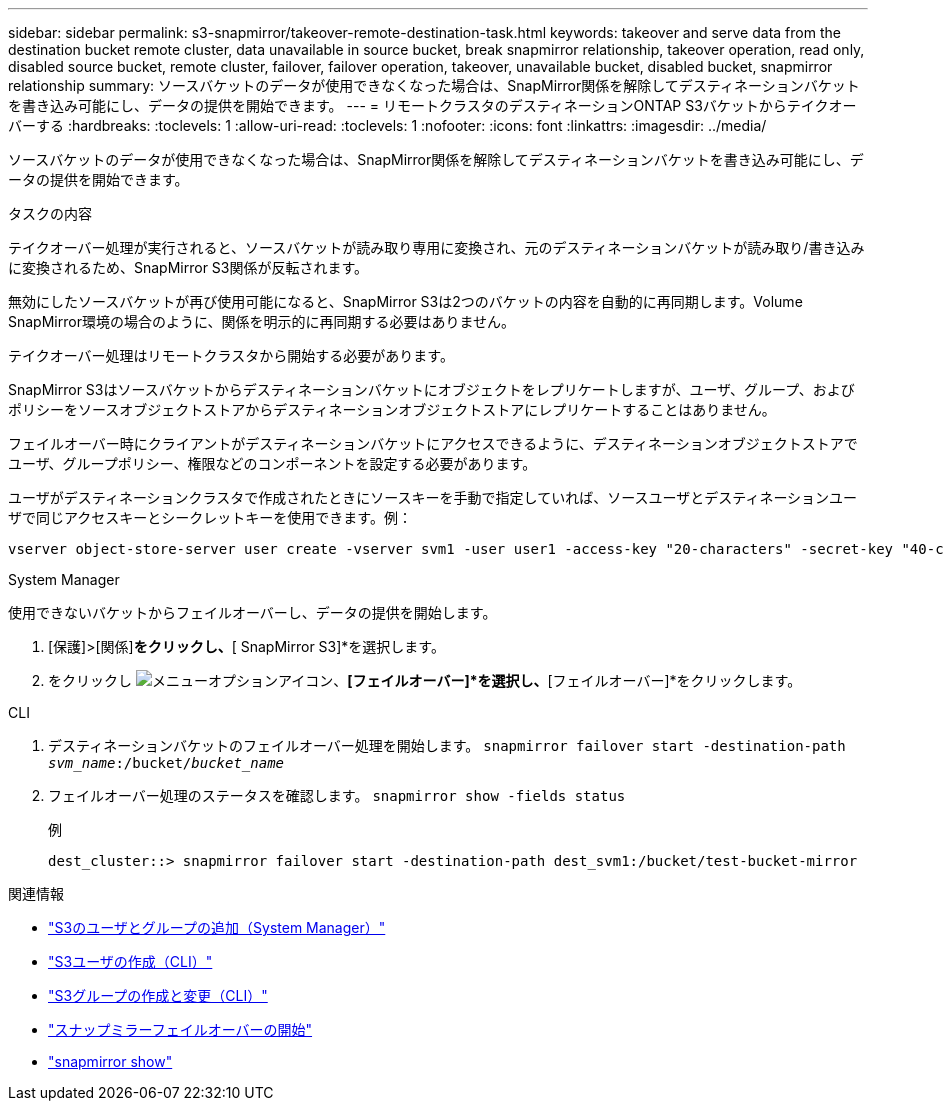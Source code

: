 ---
sidebar: sidebar 
permalink: s3-snapmirror/takeover-remote-destination-task.html 
keywords: takeover and serve data from the destination bucket remote cluster, data unavailable in source bucket, break snapmirror relationship, takeover operation, read only, disabled source bucket, remote cluster, failover, failover operation, takeover, unavailable bucket, disabled bucket, snapmirror relationship 
summary: ソースバケットのデータが使用できなくなった場合は、SnapMirror関係を解除してデスティネーションバケットを書き込み可能にし、データの提供を開始できます。 
---
= リモートクラスタのデスティネーションONTAP S3バケットからテイクオーバーする
:hardbreaks:
:toclevels: 1
:allow-uri-read: 
:toclevels: 1
:nofooter: 
:icons: font
:linkattrs: 
:imagesdir: ../media/


[role="lead"]
ソースバケットのデータが使用できなくなった場合は、SnapMirror関係を解除してデスティネーションバケットを書き込み可能にし、データの提供を開始できます。

.タスクの内容
テイクオーバー処理が実行されると、ソースバケットが読み取り専用に変換され、元のデスティネーションバケットが読み取り/書き込みに変換されるため、SnapMirror S3関係が反転されます。

無効にしたソースバケットが再び使用可能になると、SnapMirror S3は2つのバケットの内容を自動的に再同期します。Volume SnapMirror環境の場合のように、関係を明示的に再同期する必要はありません。

テイクオーバー処理はリモートクラスタから開始する必要があります。

SnapMirror S3はソースバケットからデスティネーションバケットにオブジェクトをレプリケートしますが、ユーザ、グループ、およびポリシーをソースオブジェクトストアからデスティネーションオブジェクトストアにレプリケートすることはありません。

フェイルオーバー時にクライアントがデスティネーションバケットにアクセスできるように、デスティネーションオブジェクトストアでユーザ、グループポリシー、権限などのコンポーネントを設定する必要があります。

ユーザがデスティネーションクラスタで作成されたときにソースキーを手動で指定していれば、ソースユーザとデスティネーションユーザで同じアクセスキーとシークレットキーを使用できます。例：

[listing]
----
vserver object-store-server user create -vserver svm1 -user user1 -access-key "20-characters" -secret-key "40-characters"
----
[role="tabbed-block"]
====
.System Manager
--
使用できないバケットからフェイルオーバーし、データの提供を開始します。

. [保護]>[関係]*をクリックし、*[ SnapMirror S3]*を選択します。
. をクリックし image:icon_kabob.gif["メニューオプションアイコン"]、*[フェイルオーバー]*を選択し、*[フェイルオーバー]*をクリックします。


--
.CLI
--
. デスティネーションバケットのフェイルオーバー処理を開始します。
`snapmirror failover start -destination-path _svm_name_:/bucket/_bucket_name_`
. フェイルオーバー処理のステータスを確認します。
`snapmirror show -fields status`
+
.例
[listing]
----
dest_cluster::> snapmirror failover start -destination-path dest_svm1:/bucket/test-bucket-mirror
----


--
====
.関連情報
* link:../task_object_provision_add_s3_users_groups.html["S3のユーザとグループの追加（System Manager）"]
* link:../s3-config/create-s3-user-task.html["S3ユーザの作成（CLI）"]
* link:../s3-config/create-modify-groups-task.html["S3グループの作成と変更（CLI）"]
* link:https://docs.netapp.com/us-en/ontap-cli/snapmirror-failover-start.html["スナップミラーフェイルオーバーの開始"^]
* link:https://docs.netapp.com/us-en/ontap-cli/snapmirror-show.html["snapmirror show"^]

